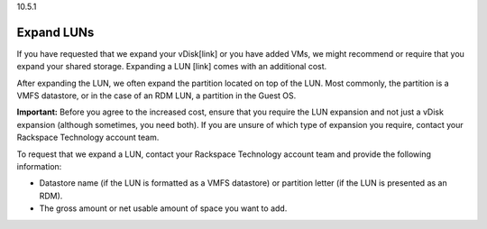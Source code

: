 .. _expand-luns:

10.5.1

===========
Expand LUNs
===========

If you have requested that we expand your vDisk[link] or you have added VMs, 
we might recommend or require that you expand your shared storage. 
Expanding a LUN [link] comes with an additional cost.

After expanding the LUN, we often expand the partition located on top of 
the LUN. Most commonly, the partition is a VMFS datastore, or in the case of 
an RDM LUN, a partition in the Guest OS.

**Important:** Before you agree to the increased cost, ensure that you 
require the LUN expansion and not just a vDisk expansion 
(although sometimes, you need both). If you are unsure of which type of 
expansion you require, contact your Rackspace Technology account team.

To request that we expand a LUN, contact your Rackspace Technology account 
team and provide the following information:

* Datastore name (if the LUN is formatted as a VMFS datastore) or partition 
  letter (if the LUN is presented as an RDM).
* The gross amount or net usable amount of space you want to add.
